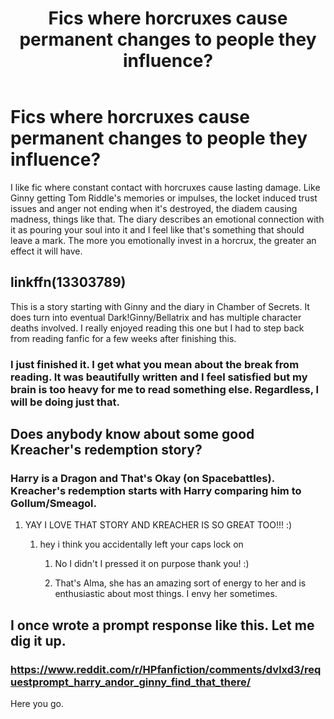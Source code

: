 #+TITLE: Fics where horcruxes cause permanent changes to people they influence?

* Fics where horcruxes cause permanent changes to people they influence?
:PROPERTIES:
:Author: AgathaJames
:Score: 39
:DateUnix: 1589988700.0
:DateShort: 2020-May-20
:FlairText: Request
:END:
I like fic where constant contact with horcruxes cause lasting damage. Like Ginny getting Tom Riddle's memories or impulses, the locket induced trust issues and anger not ending when it's destroyed, the diadem causing madness, things like that. The diary describes an emotional connection with it as pouring your soul into it and I feel like that's something that should leave a mark. The more you emotionally invest in a horcrux, the greater an effect it will have.


** linkffn(13303789)

This is a story starting with Ginny and the diary in Chamber of Secrets. It does turn into eventual Dark!Ginny/Bellatrix and has multiple character deaths involved. I really enjoyed reading this one but I had to step back from reading fanfic for a few weeks after finishing this.
:PROPERTIES:
:Author: little_hellbent
:Score: 5
:DateUnix: 1590007995.0
:DateShort: 2020-May-21
:END:

*** I just finished it. I get what you mean about the break from reading. It was beautifully written and I feel satisfied but my brain is too heavy for me to read something else. Regardless, I will be doing just that.
:PROPERTIES:
:Author: DeDe_at_it_again
:Score: 2
:DateUnix: 1590080903.0
:DateShort: 2020-May-21
:END:


** Does anybody know about some good Kreacher's redemption story?
:PROPERTIES:
:Author: ceplma
:Score: 3
:DateUnix: 1589992363.0
:DateShort: 2020-May-20
:END:

*** Harry is a Dragon and That's Okay (on Spacebattles). Kreacher's redemption starts with Harry comparing him to Gollum/Smeagol.
:PROPERTIES:
:Author: Jahoan
:Score: 2
:DateUnix: 1589999245.0
:DateShort: 2020-May-20
:END:

**** YAY I LOVE THAT STORY AND KREACHER IS SO GREAT TOO!!! :)
:PROPERTIES:
:Score: 3
:DateUnix: 1590013886.0
:DateShort: 2020-May-21
:END:

***** hey i think you accidentally left your caps lock on
:PROPERTIES:
:Author: sephirothrr
:Score: 1
:DateUnix: 1590020528.0
:DateShort: 2020-May-21
:END:

****** No I didn't I pressed it on purpose thank you! :)
:PROPERTIES:
:Score: 3
:DateUnix: 1590029867.0
:DateShort: 2020-May-21
:END:


****** That's Alma, she has an amazing sort of energy to her and is enthusiastic about most things. I envy her sometimes.
:PROPERTIES:
:Author: Uncommonality
:Score: 3
:DateUnix: 1590048143.0
:DateShort: 2020-May-21
:END:


** I once wrote a prompt response like this. Let me dig it up.
:PROPERTIES:
:Author: Foadar
:Score: 1
:DateUnix: 1590020104.0
:DateShort: 2020-May-21
:END:

*** [[https://www.reddit.com/r/HPfanfiction/comments/dvlxd3/requestprompt_harry_andor_ginny_find_that_there/]]

Here you go.
:PROPERTIES:
:Author: Foadar
:Score: 1
:DateUnix: 1590020400.0
:DateShort: 2020-May-21
:END:
